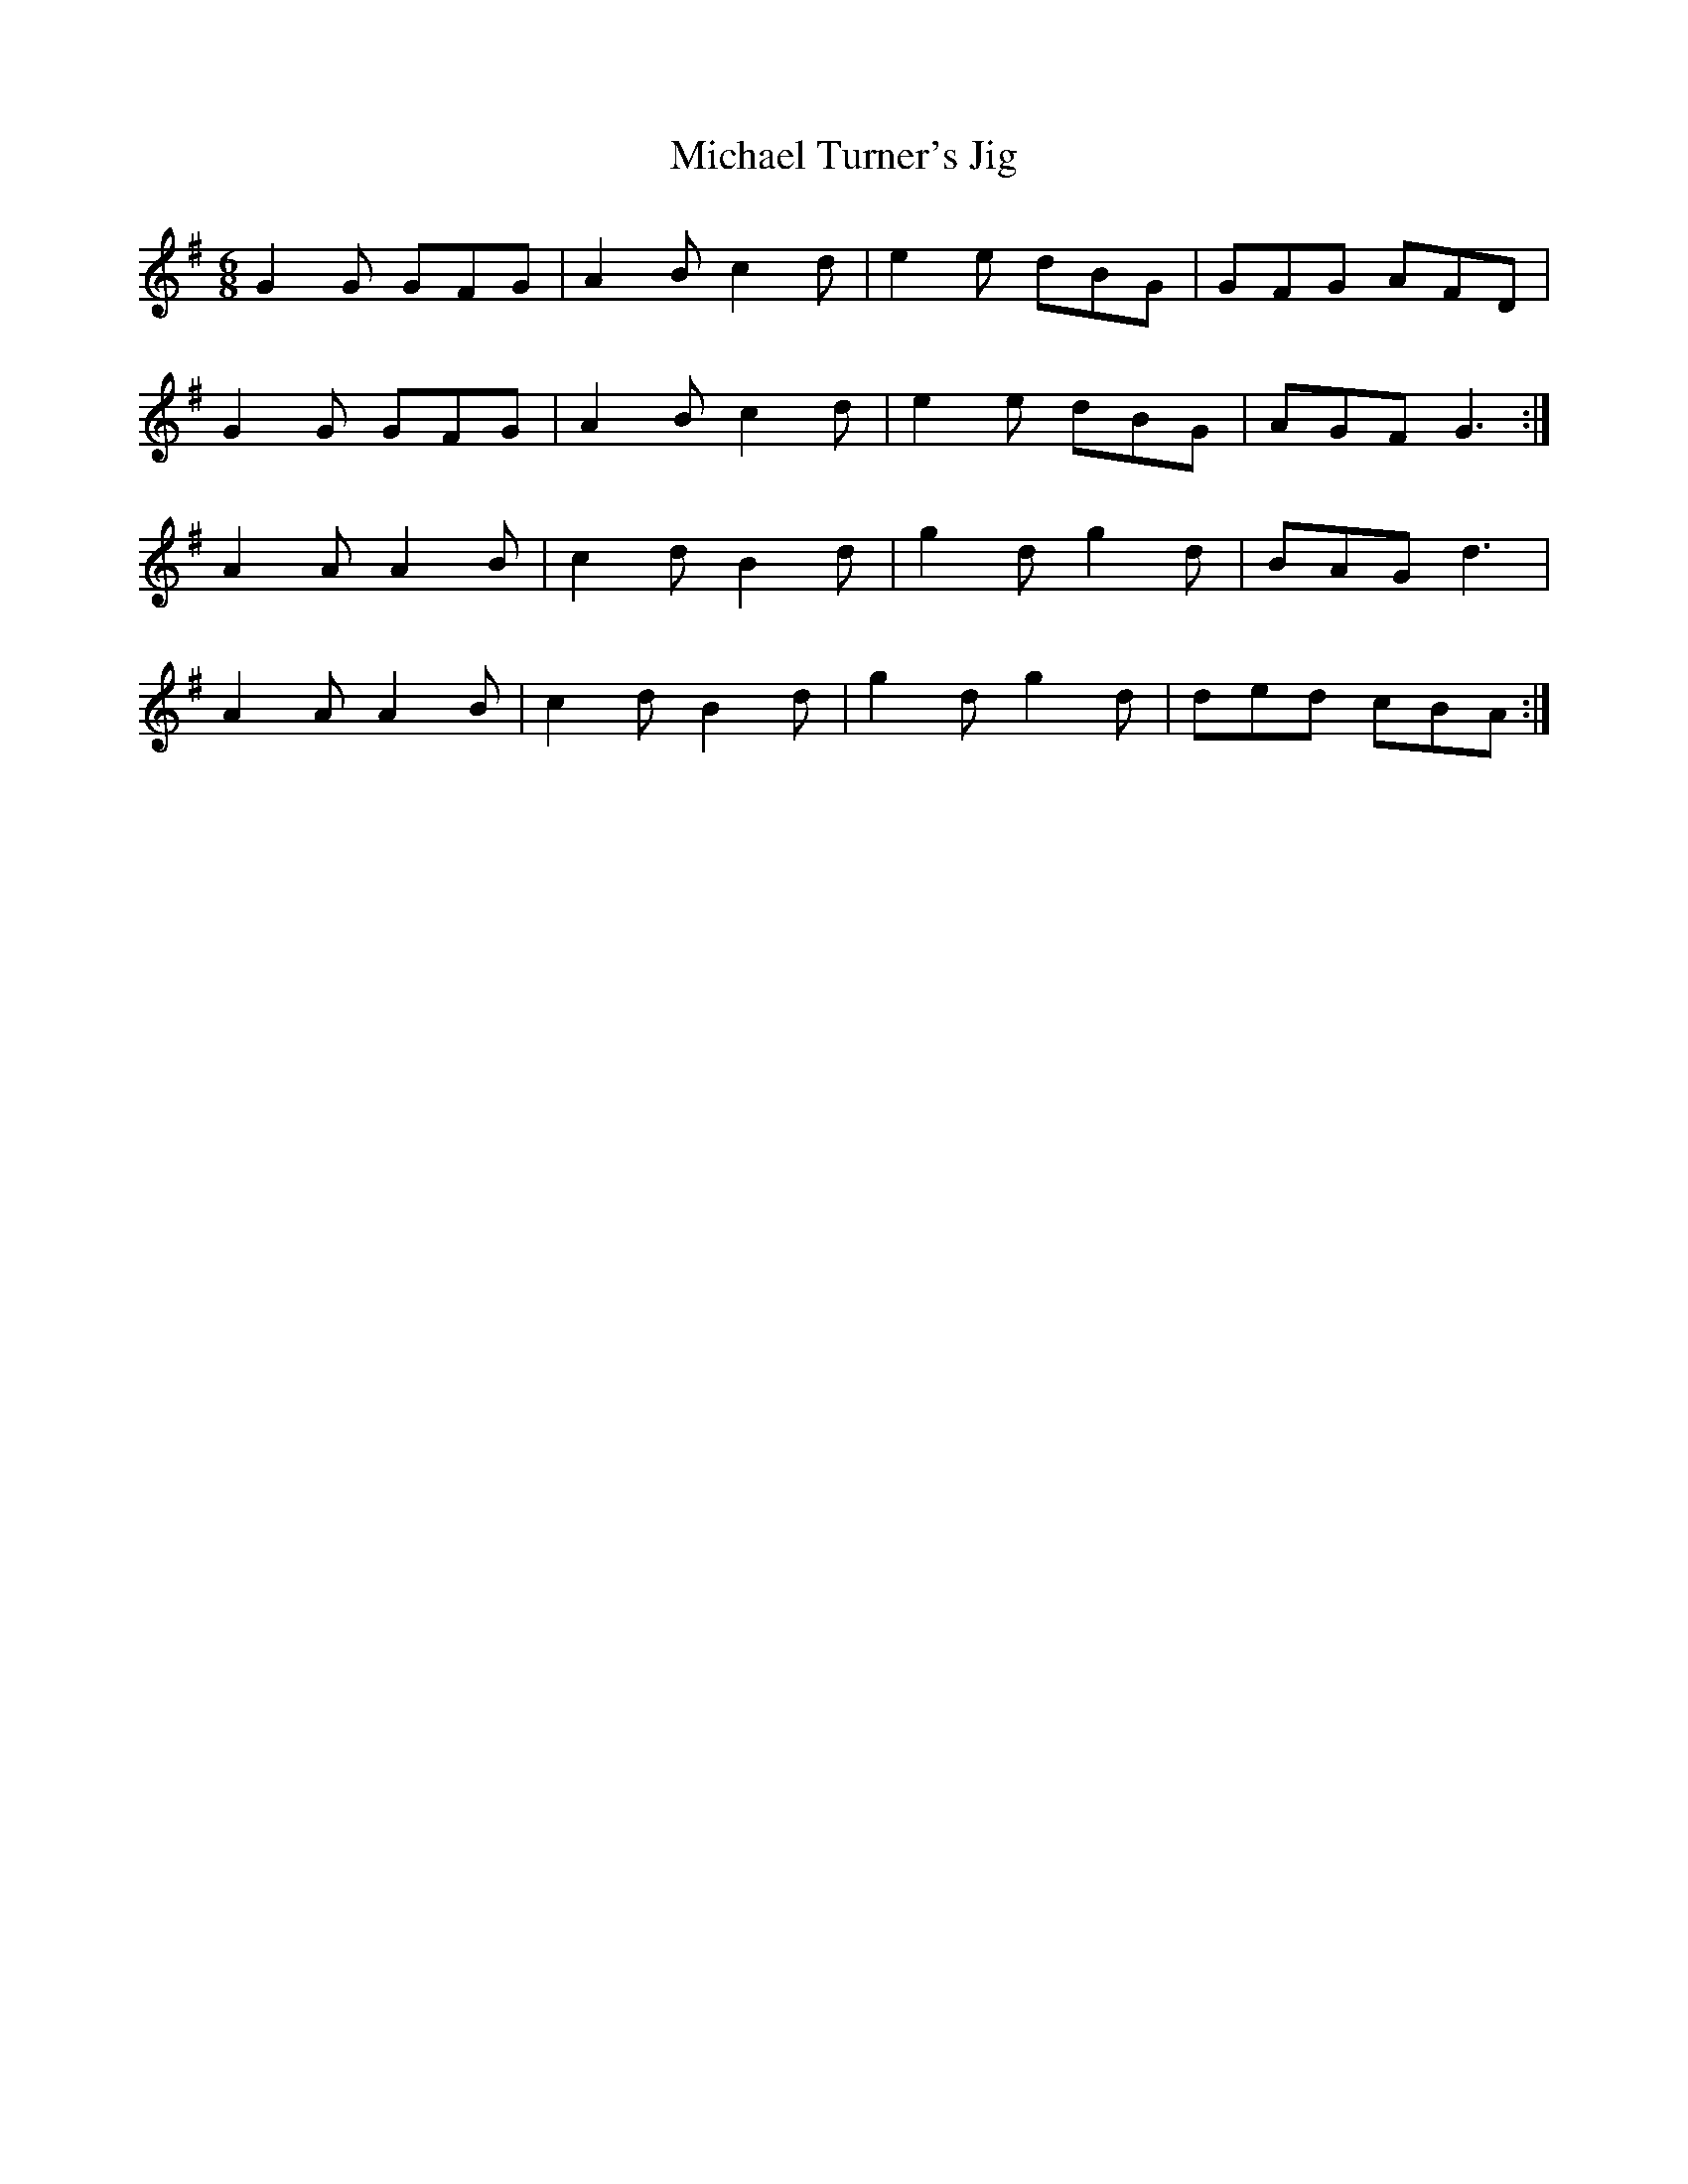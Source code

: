 X:428
T:Michael Turner's Jig
M:6/8
L:1/8
K:G
G2 G GFG|A2 B c2 d|e2 e dBG|GFG AFD|
G2 G GFG|A2 B c2 d|e2 e dBG|AGF G3:|
A2 A A2 B|c2 d B2 d|g2 d g2 d|BAG d3|
A2 A A2 B|c2 d B2 d|g2 d g2 d|ded cBA:|



